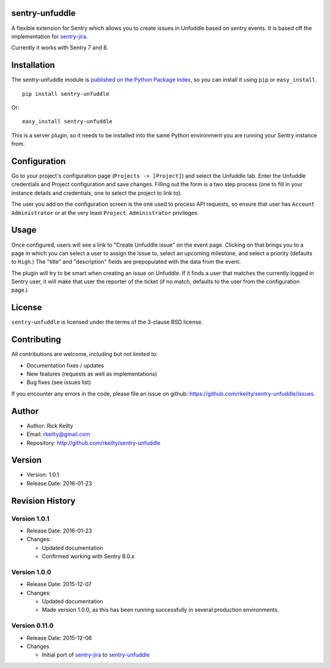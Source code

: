 sentry-unfuddle
===============

A flexible extension for Sentry which allows you to create issues in
Unfuddle based on sentry events. It is based off the implementation for
`sentry-jira <https://github.com/getsentry/sentry-jira>`__.

Currently it works with Sentry 7 and 8.

Installation
============

The sentry-unfuddle module is `published on the Python Package
Index <https://pypi.python.org/pypi/sentry-unfuddle>`__, so you can
install it using ``pip`` or ``easy_install``.

::

    pip install sentry-unfuddle

Or:

::

    easy_install sentry-unfuddle

This is a server plugin, so it needs to be installed into the same
Python environment you are running your Sentry instance from.

Configuration
=============

Go to your project's configuration page (``Projects -> [Project]``) and
select the Unfuddle tab. Enter the Unfuddle credentials and Project
configuration and save changes. Filling out the form is a two step
process (one to fill in your instance details and credentials, one to
select the project to link to).

The user you add on the configuration screen is the one used to process
API requests, so ensure that user has ``Account Administrator`` or at
the very least ``Project Administrator`` privileges.

Usage
=====

Once configured, users will see a link to "Create Unfuddle issue" on the
event page. Clicking on that brings you to a page in which you can
select a user to assign the issue to, select an upcoming milestone, and
select a priority (defaults to ``High``.) The "title" and "description"
fields are prepopulated with the data from the event.

The plugin will try to be smart when creating an issue on Unfuddle. If
it finds a user that matches the currently logged in Sentry user, it
will make that user the reporter of the ticket (if no match, defaults to
the user from the configuration page.)

License
=======

``sentry-unfuddle`` is licensed under the terms of the 3-clause BSD
license.

Contributing
============

All contributions are welcome, including but not limited to:

-  Documentation fixes / updates
-  New features (requests as well as implementations)
-  Bug fixes (see issues list)

If you encounter any errors in the code, please file an issue on github:
https://github.com/rkeilty/sentry-unfuddle/issues.

Author
======

-  Author: Rick Keilty
-  Email: rkeilty@gmail.com
-  Repository: http://github.com/rkeilty/sentry-unfuddle

Version
=======

-  Version: 1.0.1
-  Release Date: 2016-01-23

Revision History
================

Version 1.0.1
-------------

-  Release Date: 2016-01-23
-  Changes:

   -  Updated documentation
   -  Confirmed working with Sentry 8.0.x

Version 1.0.0
-------------

-  Release Date: 2015-12-07
-  Changes:

   -  Updated documentation
   -  Made version 1.0.0, as this has been running successfully in
      several production environments.

Version 0.11.0
--------------

-  Release Date: 2015-12-06
-  Changes

   -  Initial port of
      `sentry-jira <https://github.com/getsentry/sentry-jira>`__ to
      `sentry-unfuddle <https://github.com/rkeilty/sentry-unfuddle>`__
